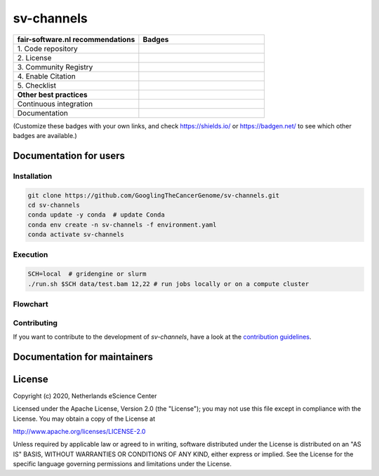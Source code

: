 ################################################################################
sv-channels
################################################################################

.. list-table::
   :widths: 25 25
   :header-rows: 1

   * - fair-software.nl recommendations
     - Badges
   * - \1. Code repository
     - |GitHub Badge|
   * - \2. License
     - |License Badge|
   * - \3. Community Registry
     - |Research Software Directory Badge|
   * - \4. Enable Citation
     - |Zenodo Badge|
   * - \5. Checklist
     - |CII Best Practices Badge|
   * - **Other best practices**
     -
   * - Continuous integration
     - |Travis CI|
   * - Documentation
     - |ReadTheDocs Badge|

(Customize these badges with your own links, and check https://shields.io/ or
https://badgen.net/ to see which other badges are available.)

.. |GitHub Badge| image:: https://img.shields.io/badge/github-repo-000.svg?logo=github&labelColor=gray&color=blue
   :target: https://github.com/GooglingTheCancerGenome/sv-channels
   :alt: GitHub Badge

.. |License Badge| image:: https://img.shields.io/github/license/citation-file-format/cff-converter-python
   :target: https://github.com/GooglingTheCancerGenome/sv-channels
   :alt: License Badge

.. |Research Software Directory Badge| image:: https://img.shields.io/badge/rsd-svchannels-00a3e3.svg
   :target: https://www.research-software.nl/software/sv-channels
   :alt: Research Software Directory Badge

.. |Zenodo Badge| image:: https://zenodo.org/badge/DOI/10.000/FIXME.svg
   :target: https://doi.org/10.000/FIXME
   :alt: Zenodo Badge

.. |CII Best Practices Badge| image:: https://bestpractices.coreinfrastructure.org/projects/sv-channels/badge
   :target: https://bestpractices.coreinfrastructure.org/projects/sv-channels
   :alt: CII Best Practices Badge

.. |Travis CI| image:: https://travis-ci.org/GooglingTheCancerGenome/sv-channels.svg?branch=iss32
   :target: https://travis-ci.org/GooglingTheCancerGenome/sv-channels
   :alt: Travis CI

.. |ReadTheDocs Badge| image:: https://readthedocs.org/projects/sv-channels/badge/?version=latest
    :alt: Documentation Status
    :scale: 100%
    :target: https://sv-channels.readthedocs.io/en/latest/?badge=latest


***********************
Documentation for users
***********************

Installation
============

.. code-block:: console

  git clone https://github.com/GooglingTheCancerGenome/sv-channels.git
  cd sv-channels
  conda update -y conda  # update Conda
  conda env create -n sv-channels -f environment.yaml
  conda activate sv-channels

Execution
=========

.. code-block:: console

  SCH=local  # gridengine or slurm
  ./run.sh $SCH data/test.bam 12,22 # run jobs locally or on a compute cluster

Flowchart
=========

.. image:: doc/sv-channels.svg
  :width: 400
  :alt: Flowchart

Contributing
============

If you want to contribute to the development of *sv-channels*,
have a look at the `contribution guidelines <CONTRIBUTING.rst>`_.

*****************************
Documentation for maintainers
*****************************

*******
License
*******

Copyright (c) 2020, Netherlands eScience Center

Licensed under the Apache License, Version 2.0 (the "License");
you may not use this file except in compliance with the License.
You may obtain a copy of the License at

http://www.apache.org/licenses/LICENSE-2.0

Unless required by applicable law or agreed to in writing, software
distributed under the License is distributed on an "AS IS" BASIS,
WITHOUT WARRANTIES OR CONDITIONS OF ANY KIND, either express or implied.
See the License for the specific language governing permissions and
limitations under the License.
